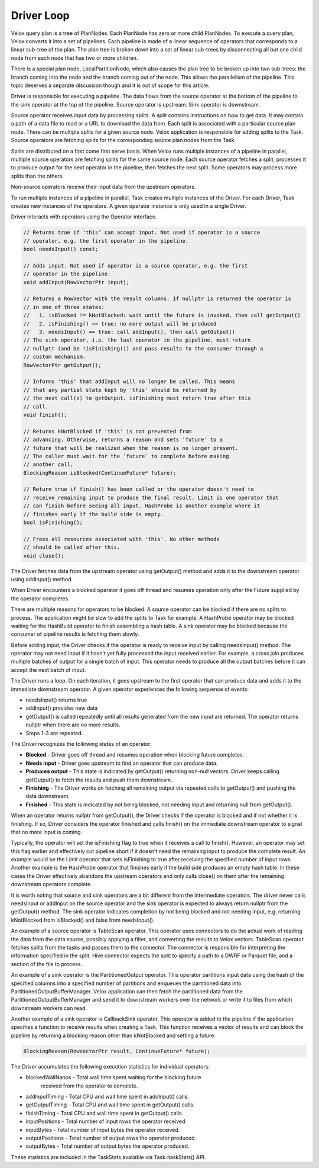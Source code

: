 ===========
Driver Loop
===========

Velox query plan is a tree of PlanNodes. Each PlanNode has zero or more child
PlanNodes. To execute a query plan, Velox converts it into a set of pipelines.
Each pipeline is made of a linear sequence of operators that corresponds to a
linear sub-tree of the plan. The plan tree is broken down into a set of linear
sub-trees by disconnecting all but one child node from each node that has two
or more children.

There is a special plan node, LocalPartitionNode, which also causes the plan
tree to be broken up into two sub-trees: the branch coming into the node and
the branch coming out of the node. This allows the parallelism of the pipeline.
This topic deserves a separate discussion though and it is out of scope for
this article.

Driver is responsible for executing a pipeline. The data flows from the source
operator at the bottom of the pipeline to the sink operator at the top of the
pipeline. Source operator is upstream. Sink operator is downstream.

.. image:: images/pipeline.png
    :width: 300
    :align: center

Source operator receives input data by processing splits. A split contains
instructions on how to get data. It may contain a path of a data file to read
or a URL to download the data from. Each split is associated with a particular
source plan node. There can be multiple splits for a given source node. Velox
application is responsible for adding splits to the Task. Source operators are
fetching splits for the corresponding source plan nodes from the Task.

.. image:: images/splits.png
    :width: 600
    :align: center

Splits are distributed on a first come first serve basis. When Velox runs
multiple instances of a pipeline in parallel, multiple source operators are
fetching splits for the same source node. Each source operator fetches a split,
processes it to produce output for the next operator in the pipeline, then
fetches the next split. Some operators may process more splits than the
others.

Non-source operators receive their input data from the upstream operators.

To run multiple instances of a pipeline in parallel, Task creates multiple
instances of the Driver. For each Driver, Task creates new instances of the
operators. A given operator instance is only used in a single Driver.

Driver interacts with operators using the Operator interface.

.. code-block:: c++

      // Returns true if ‘this’ can accept input. Not used if operator is a source
      // operator, e.g. the first operator in the pipeline.
      bool needsInput() const;

      // Adds input. Not used if operator is a source operator, e.g. the first
      // operator in the pipeline.
      void addInput(RowVectorPtr input);

      // Returns a RowVector with the result columns. If nullptr is returned the operator is
      // in one of three states:
      //   1. isBlocked != kNotBlocked: wait until the future is invoked, then call getOutput()
      //   2. isFinishing() == true: no more output will be produced
      //   3. needsInput() == true: call addInput(), then call getOutput()
      // The sink operator, i.e. the last operator in the pipeline, must return
      // nullptr (and be !isFinishing()) and pass results to the consumer through a
      // custom mechanism.
      RowVectorPtr getOutput();

      // Informs 'this' that addInput will no longer be called. This means
      // that any partial state kept by 'this' should be returned by
      // the next call(s) to getOutput. isFinishing must return true after this
      // call.
      void finish();

      // Returns kNotBlocked if 'this' is not prevented from
      // advancing. Otherwise, returns a reason and sets 'future' to a
      // future that will be realized when the reason is no longer present.
      // The caller must wait for the `future` to complete before making
      // another call.
      BlockingReason isBlocked(ContinueFuture* future);

      // Return true if finish() has been called or the operator doesn't need to
      // receive remaining input to produce the final result. Limit is one operator that
      // can finish before seeing all input. HashProbe is another example where it
      // finishes early if the build side is empty.
      bool isFinishing();

      // Frees all resources associated with 'this'. No other methods
      // should be called after this.
      void close();

The Driver fetches data from the upstream operator using getOutput() method and
adds it to the downstream operator using addInput() method.

.. image:: images/add-input.png
    :width: 400
    :align: center

When Driver encounters a blocked operator it goes off thread and resumes
operation only after the Future supplied by the operator completes.

There are multiple reasons for operators to be blocked. A source operator can be
blocked if there are no splits to process. The application might be slow to add
the splits to Task for example. A HashProbe operator may be blocked waiting for
the HashBuild operator to finish assembling a hash table. A sink operator may
be blocked because the consumer of pipeline results is fetching them slowly.

Before adding input, the Driver checks if the operator is ready to receive input
by calling needsInput() method. The operator may not need input if it hasn’t
yet fully processed the input received earlier. For example, a cross join
produces multiple batches of output for a single batch of input. This operator
needs to produce all the output batches before it can accept the next batch of
input.

The Driver runs a loop. On each iteration, it goes upstream to the first
operator that can produce data and adds it to the immediate downstream
operator. A given operator experiences the following sequence of events:

* needsInput() returns true
* addInput() provides new data
* getOutput() is called repeatedly until all results generated from the new input are
  returned. The operator returns nullptr when there are no more results.
* Steps 1-3 are repeated.

The Driver recognizes the following states of an operator:

* **Blocked** - Driver goes off thread and resumes operation when blocking future completes.
* **Needs input** - Driver goes upstream to find an operator that can produce data.
* **Produces output** - This state is indicated by getOutput() returning non-null vectors.
  Driver keeps calling getOutput() to fetch the results and push them downstream.
* **Finishing** - The Driver works on fetching all remaining output via repeated calls to
  getOutput() and pushing the data downstream.
* **Finished** - This state is indicated by not being blocked, not needing input and returning
  null from getOutput().

When an operator returns nullptr from getOutput(), the Driver checks if the
operator is blocked and if not whether it is finishing. If so, Driver considers
the operator finished and calls finish() on the immediate downstream operator
to signal that no more input is coming.

.. image:: images/finish.png
    :width: 400
    :align: center

Typically, the operator will set the isFinishing flag to true when it receives a
call to finish(). However, an operator may set this flag earlier and
effectively cut pipeline short if it doesn’t need the remaining input to
produce the complete result. An example would be the Limit operator that sets
isFinishing to true after receiving the specified number of input rows. Another
example is the HashProbe operator that finishes early if the build side
produces an empty hash table. In these cases the Driver effectively abandons
the upstream operators and only calls close() on them after the remaining
downstream operators complete.

It is worth noting that source and sink operators are a bit different from the
intermediate operators. The driver never calls needsInput or addInput on the
source operator and the sink operator is expected to always return nullptr from
the getOutput() method. The sink operator indicates completion by not being
blocked and not needing input, e.g. returning kNotBlocked from isBlocked() and
false from needsInput().

An example of a source operator is TableScan operator. This operator uses
connectors to do the actual work of reading the data from the data source,
possibly applying a filter, and converting the results to Velox vectors.
TableScan operator fetches splits from the tasks and passes them to the
connector. The connector is responsible for interpreting the information
specified in the split. Hive connector expects the split to specify a path to a
DWRF or Parquet file, and a section of the file to process.

An example of a sink operator is the PartitionedOutput operator. This operator
partitions input data using the hash of the specified columns into a specified
number of partitions and enqueues the partitioned data into
PartitionedOutputBufferManager. Velox application can then fetch the
partitioned data from the PartitionedOutputBufferManager and send it to
downstream workers over the network or write it to files from which downstream
workers can read.

Another example of a sink operator is CallbackSink operator. This operator is
added to the pipeline if the application specifies a function to receive
results when creating a Task. This function receives a vector of results and
can block the pipeline by returning a blocking reason other than kNotBlocked
and setting a future.

.. code-block:: c++

    BlockingReason(RowVectorPtr result, ContinueFuture* future);

The Driver accumulates the following execution statistics for individual operators:

* blockedWallNanos - Total wall time spent waiting for the blocking future
    received from the operator to complete.
* addInputTiming - Total CPU and wall time spent in addInput() calls.
* getOutputTiming - Total CPU and wall time spent in getOutput() calls.
* finishTiming - Total CPU and wall time spent in getOutput() calls.
* inputPositions - Total number of input rows the operator received.
* inputBytes - Total number of input bytes the operator received.
* outputPositions - Total number of output rows the operator produced.
* outputBytes - Total number of output bytes the operator produced.

These statistics are included in the TaskStats available via Task::taskStats() API.
